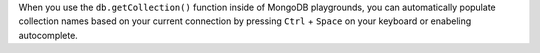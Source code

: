 When you use the ``db.getCollection()`` function inside of MongoDB 
playgrounds, you can automatically populate collection names
based on your current connection by pressing ``Ctrl`` + ``Space`` on 
your keyboard or enabeling autocomplete.